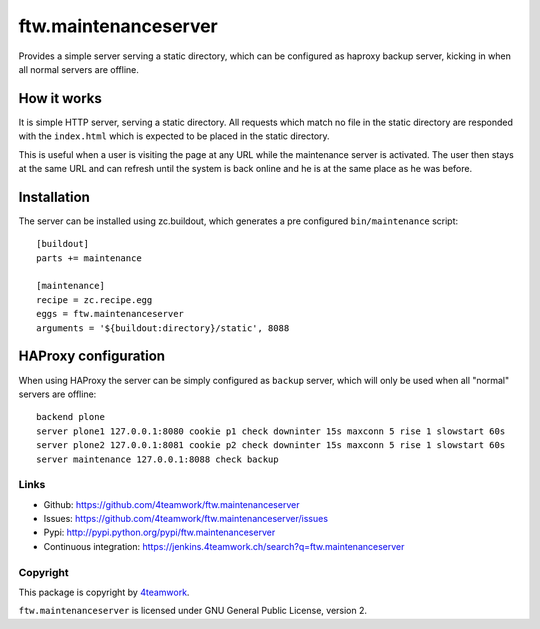 =======================
 ftw.maintenanceserver
=======================

Provides a simple server serving a static directory, which can be configured
as haproxy backup server, kicking in when all normal servers are offline.


How it works
------------

It is simple HTTP server, serving a static directory.
All requests which match no file in the static directory are responded with
the ``index.html`` which is expected to be placed in the static directory.

This is useful when a user is visiting the page at any URL while the maintenance
server is activated. The user then stays at the same URL and can refresh until
the system is back online and he is at the same place as he was before.


Installation
------------

The server can be installed using zc.buildout, which generates a pre configured
``bin/maintenance`` script::

    [buildout]
    parts += maintenance

    [maintenance]
    recipe = zc.recipe.egg
    eggs = ftw.maintenanceserver
    arguments = '${buildout:directory}/static', 8088


HAProxy configuration
---------------------

When using HAProxy the server can be simply configured as ``backup`` server,
which will only be used when all "normal" servers are offline::

    backend plone
    server plone1 127.0.0.1:8080 cookie p1 check downinter 15s maxconn 5 rise 1 slowstart 60s
    server plone2 127.0.0.1:8081 cookie p2 check downinter 15s maxconn 5 rise 1 slowstart 60s
    server maintenance 127.0.0.1:8088 check backup



Links
=====

- Github: https://github.com/4teamwork/ftw.maintenanceserver
- Issues: https://github.com/4teamwork/ftw.maintenanceserver/issues
- Pypi: http://pypi.python.org/pypi/ftw.maintenanceserver
- Continuous integration: https://jenkins.4teamwork.ch/search?q=ftw.maintenanceserver


Copyright
=========

This package is copyright by `4teamwork <http://www.4teamwork.ch/>`_.

``ftw.maintenanceserver`` is licensed under GNU General Public License, version 2.
